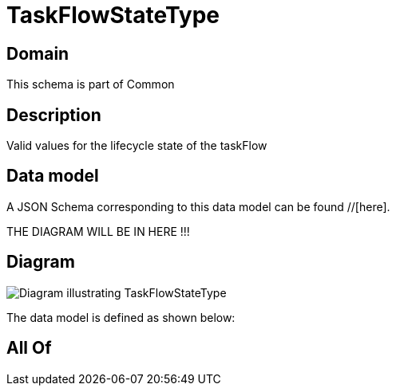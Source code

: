 = TaskFlowStateType

[#domain]
== Domain

This schema is part of Common

[#description]
== Description
Valid values for the lifecycle state of the taskFlow


[#data_model]
== Data model

A JSON Schema corresponding to this data model can be found //[here].

THE DIAGRAM WILL BE IN HERE !!!

[#diagram]
== Diagram
image::Resource_TaskFlowStateType.png[Diagram illustrating TaskFlowStateType]


The data model is defined as shown below:


[#all_of]
== All Of


